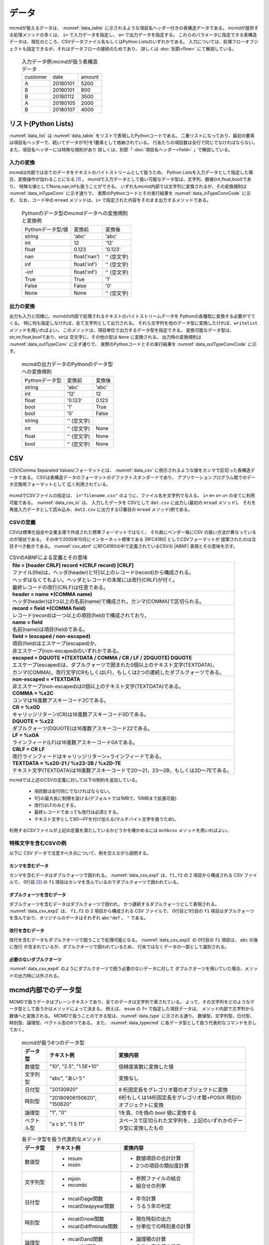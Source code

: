 
データ
=========================

mcmdが扱えるデータは、 :numref:`data_table` に示されるような項目名ヘッダー付きの表構造データである。
mcmdが提供する処理メソッドの多くは、 ``i=`` で入力データを指定し、 ``o=`` で出力データを指定する。
これらのパラメータに指定できる表構造データは、現在のところ、CSVデータファイル名もしくはPython Listsのいずれかである。
入力については、処理フローオブジェクトも指定できるが、それはデータフローの接続のためであり、
詳しくは :doc:`別節<flow>` にて解説している。

  .. csv-table:: 入力データ例:mcmdが扱う表構造データ
    :name: data_table

    customer,date,amount
    A,20180101,5200
    B,20180101,800
    B,20180112,3500
    A,20180105,2000
    B,20180107,4000

 
リスト(Python Lists)
---------------------
:numref:`data_list` は :numref:`data_table` をリストで表現したPythonコードである。
二重リストになっており、最初の要素は項目名ヘッダーで、続いてデータが1行を1要素として格納されている。
行あたりの項目数は全行で同じでなければならない。
また、項目名ヘッダーには特殊な規則があり 詳しくは、別節「 :doc:`項目名ヘッダー<field>` 」で解説している。

  .. code-block:: python
    :linenos:
    :caption: リストによる表構造データの表現
    :name: data_list

    dat=[
    ["customer","date","amount"],
    ["A","20180101",5200],
    ["B","20180101",800],
    ["B","20180112",3500],
    ["A","20180105",2000],
    ["B","20180107",4000]
    ]

入力の変換
'''''''''''''''
mcmdは内部では全てのデータをテキストのバイトストリームとして扱うため、
Python Listsを入力データとして指定した場合、変換操作が加わることになる [#f1]_ 。
mcmdで入力データとして扱い可能なデータ型は、文字列、数値(int,float,bool)であり、
特殊な値としてNone,nan,infも扱うことができる。
いずれもmcmd内部では文字列に変換されるが、その変換規則は :numref:`data_inTypeConv` に示す通りで、
実際のPythonコードとその実行結果を :numref:`data_inTypeConvCode` に示す。
なお、コード中の ``mread`` メソッドは、``i=`` で指定された内容をそのまま出力するメソッドである。

  .. csv-table:: Pythonのデータ型のmcmdデータへの変換規則と変換例
    :name: data_inTypeConv

    Pythonデータ型/値,変換前,変換後
    string,\'abc\'       ,\'abc\'
    int   ,12            ,\'12\'
    float ,0.123         ,\'0.123\'
    nan   ,float(\'nan\'),\'\' (空文字)
    inf   ,float(\'inf\'),\'\' (空文字)
    -inf  ,float(\'inf\'),\'\' (空文字)
    True  ,True          ,\'1\'
    False ,False         ,\'0\'
    None  ,None          ,\'\' (空文字)

  .. code-block:: python
    :linenos:
    :caption: Pythonデータ型の変換例
    :name: data_inTypeConvCode

    import nysol.mcmd as nm
    dat=[
    ["str","int","float","nan","inf","-inf","True","False","None"],
    ["A",10,0.123,float("nan"),float("inf"),float("-inf"),True,False,None]
    ]
    nm.mread(i=dat).run()
    #[['A', '10', '0.123', '', '', '', '1', '0', '']]

出力の変換
'''''''''''''''
出力も入力と同様に、mcmdの内部で処理されるテキストのバイトストリームデータを
Pythonの各種型に変換する必要がでてくる。
特に何も指定しなければ、全て文字列として出力される。
それら文字列を他のデータ型に変換したければ、``writelist`` メソッドを用いればよい。
このメソッドは、項目単位で出力するデータ型を指定できる。
変換可能なデータ型は、str,int,float,boolであり、strは 空文字に、その他の型は ``None`` に変換される。
出力時の変換規則は :numref:`data_outTypeConv` に示す通りで、
実際のPythonコードとその実行結果を :numref:`data_outTypeConvCode` に示す。

  .. csv-table:: mcmdの出力データのPythonのデータ型への変換規則
    :name: data_outTypeConv

    Pythonデータ型,変換前,変換後
    string,\'abc\'       ,\'abc\'
    int   ,\'12\'        ,12
    float ,\'0.123\'     ,0.123
    bool  ,\'1\'         ,True
    bool  ,\'0\'         ,False
    string,\'\' (空文字) ,""
    int   ,\'\' (空文字) ,None
    float ,\'\' (空文字) ,None
    bool  ,\'\' (空文字) ,None

  .. code-block:: python
    :linenos:
    :caption: mcmdの出力のPythonデータ型への変換例
    :name: data_outTypeConvCode

    import nysol.mcmd as nm
    dat=[
    ["str","int","float","zero","nonzero","null"],
    ["A",10,0.123,0,1,""]
    ]
    nm.mread(i=dat).run() # writelistを用いなければ、全ての項目は文字列として出力される
    #[['A', '10', '0.123', '0', '1', '']]

    # dtypeで各項目の型を指定する
    nm.mread(i=dat).writelist(dtype="str:str,int:int,float:float,zero:bool,nonzero:bool,null:int").run()
    #[['A', 10, 0.123, False, True, None]]

    # header=Trueと指定するれば、項目名ヘッダーも出力される。
    nm.mread(i=dat).writelist(dtype="str:str,int:int,float:float,zero:bool,nonzero:bool,null:int",header=True).run()
    #[['str', 'int', 'float', 'zero', 'nonzero', 'null'], ['A', 10, 0.123, False, True, None]]
    
CSV
-------------------
CSV(Comma Separated Values)フォーマットとは、 :numref:`data_csv` に例示されるような値をカンマで区切った表構造データである。
CSVは表構造データのフォーマットのデファクトスタンダードであり、
アプリケーションプログラム間でのデータ交換用フォーマットとして 広く利用されている。

  .. code-block:: python
    :caption: CSVデータ
    :name: data_csv

    itemID,itemName,class,price
    0899781,bread,food,128
    8879674,orange juice,drink,98
    3244565,cheese,food,350
    6711298,bowl,tableware,168

mcmdでCSVファイルの指定は、 ``i="filename.csv"`` のように、ファイル名を文字列で与える。
``i=`` ``m=`` ``o=`` ``u=`` の全てに利用可能である。
:numref:`data_csv_io` は、 入力したデータを
CSVとして ``dat.csv`` に出力し(最初の ``mread`` メソッド)、
それを再度入力データとして読み込み、``dat2.csv`` に出力する(2番目の ``mread`` メソッド)例である。

  .. code-block:: python
    :caption: CSVファイルの入出力例
    :name: data_csv_io

    import nysol.mcmd as nm
    dat=[
    ["itemID","itemName","class","price"],
    ["0899781","bread","food",128],
    ["8879674","orange juice","drink",98],
    ["3244565","cheese","food",350],
    ["6711298","bowl","tableware",168]
    ]
    nm.mread(i=dat,o="dat.csv").run()
    #'dat.csv'
    nm.mread(i="dat.csv",o="dat2.csv").run()
    #'dat2.csv'

  .. code-block:: sh
    :caption: :numref:`data_csv_io` の出力内容。 ``dat.csv`` と ``dat2.csv`` の内容は当然同じになる。
    :name: data_csv_io_output

    $ cat dat.csv
    itemID,itemName,class,price
    0899781,bread,food,128
    8879674,orange juice,drink,98
    3244565,cheese,food,350
    6711298,bowl,tableware,168
    $ cat dat2.csv
    itemID,itemName,class,price
    0899781,bread,food,128
    8879674,orange juice,drink,98
    3244565,cheese,food,350
    6711298,bowl,tableware,168

CSVの定義
'''''''''''''''''''
CSVは標準化協会や企業主導で作成された標準フォーマットではなく、
それ故にベンダー毎にCSV の扱い方法が異なっているのが現状である。
その中で2005年10月にインターネット標準である |RFC4180| としてCSVフォーマットが 提案されたのは注目すべき動きである。
:numref:`csv_abnf` にRFC4180の中で定義されているCSVの |ABNF| 表現とその意味を示す。

.. |ABNF| raw:: html

  <a href="https://ja.wikipedia.org/wiki/ABNF" target="_blank">ABNF</a>

.. |RFC4180| raw:: html

  <a href="https://www.rfc-editor.org/info/rfc4180" target="_blank">RFC4180</a>

.. list-table:: CSVのABNFによる定義とその意味
  :name: csv_abnf

  * - | **file = [header CRLF] record \*(CRLF record) [CRLF]**
      | ファイル(file)は，ヘッダ(header)と1行以上のレコード(record)から構成される。
      | ヘッダはなくてもよい。ヘッダとレコードの末尾には改行(CRLF)が付く。
      | 最終レコードの改行(CRLF)は任意である。
  * - | **header = name \*(COMMA name)**
      | ヘッダ(header)は1つ以上の名前(name)で構成され，カンマ(COMMA)で区切られる。
  * - | **record = field \*(COMMA field)**
      | レコード(record)は一つ以上の項目(field)で構成されており，
  * - | **name = field**
      | 名前(name)は項目(field)である。
  * - | **field = (escaped / non\-escaped)**
      | 項目(field)はエスケープ(escaped)か，
      | 非エスケープ(non-escaped)のいずれかである。
  * - | **escaped = DQUOTE \*(TEXTDATA / COMMA / CR / LF / 2DQUOTE) DQUOTE**
      | エスケープ(escaped)は，ダブルクォーツで囲まれた0個以上のテキスト文字(TEXTDATA)，
      | カンマ(COMMA)，改行文字(CRもしくはLF)，もしくは2つの連続したダブルクォーツである。
  * - | **non\-escaped = \*TEXTDATA**
      | 非エスケープ(non-escaped)は0個以上のテキスト文字(TEXTDATA)である。
  * - | **COMMA = %x2C**
      | コンマは16進数アスキーコード2Cである。
  * - | **CR = %x0D**
      | キャリッジリターン(CR)は16進数アスキーコード0Dである。
  * - | **DQUOTE = %x22**
      | ダブルクォーツ(DQUOTE)は16進数アスキーコード22である。
  * - | **LF = %x0A**
      | ラインフィード(LF)は16進数アスキーコード0Aである。
  * - | **CRLF = CR LF**
      | 改行ラインフィードはキャリッジリターン+ラインフィードである。
  * - | **TEXTDATA = %x20\-21 / %x23\-2B / %x2D\-7E**
      | テキスト文字(TEXTDATA)は16進数アスキーコードで20〜21，23〜2B，もしくは2D〜7Eである。

mcmdでは上述のCSVの定義に対して以下の制約を追加している。

 * 項目数は全行同じでなければならない。
 * 1行の最大長に制限を設ける(デフォルトでは1MBで、10MBまで拡張可能)
 * 改行はLFのみとする。
 * 最終レコードであっても改行は必須とする。
 * テキスト文字として80〜FFを付け加える(マルチバイト文字を扱うため)。 

利用するCSVファイルが上記の定義を満たしているかどうかを確かめるには
``mchkcsv`` メソッドを用いればよい。

特殊文字を含むCSVの例
''''''''''''''''''''''
以下に CSV データで注意すべき点について、例を交えながら説明する。

カンマを含むデータ
:::::::::::::::::::
カンマを含むデータはダブルクォーツで囲われる。
:numref:`data_csv_exp1` は、``f1,f2`` の 2 項目から構成される CSV ファイルで、
0行目 [#f2]_ の ``f1`` 項目はカンマを含んでいるのでダブルクォーツで囲われている。

  .. code-block:: bash
    :linenos:
    :caption: カンマを値に含むCSV
    :name: data_csv_exp1

    f1,f2
    "abc,def",2
    xyz,2

ダブルクォーツを含むデータ
:::::::::::::::::::::::::::::::::::::::::::
ダブルクォーツを含むデータはダブルクォーツで囲われ，
かつ連続するダブルクォーツとして表現される。
:numref:`data_csv_exp2` は、 ``f1,f2`` の 2 項目から構成される CSV ファイルで、
0行目と1行目の ``f1`` 項目はダブルクォーツを含んでおり、オリジナルのデータはそれぞれ ``abc"def`` 、 ``"`` である。

  .. code-block:: bash
    :linenos:
    :caption: ダブルクオーツを値に含むCSV
    :name: data_csv_exp2

    f1,f2
    "abc""def",2
    """",2

改行を含むデータ
:::::::::::::::::::::::::::::
改行を含むデータもダブルクオーツで囲うことで処理可能となる。
:numref:`data_csv_exp3` の 0行目の ``f1`` 項目は、 ``abc`` の後に改行 が含まれているが、ダブルクオーツで囲われているため、
行末ではなくデータの一部として識別される。

  .. code-block:: bash
    :linenos:
    :caption: 改行を値に含むCSV
    :name: data_csv_exp3

    f1,f2
    "abc
    def",1

必要のないダブルクオーツ
::::::::::::::::::::::::::::::::::::::::
:numref:`data_csv_exp4` のようにダブルクオーツで囲う必要のないデータに対して
ダブルクオーツを用いていた場合、メソッドの出力時には外される。

  .. code-block:: bash
    :linenos:
    :caption: 不要なダブルクオーツは外される
    :name: data_csv_exp4

    import nysol.mcmd as nm
    with open('dat.csv','w') as f:
    f.write(
    '''f1,f2
    "abc",efg
    "","efg"
    ''')

    print(nm.mcut(f="f1,f2",i="dat.csv").run())    
    # [['f1', 'f2'], ['"abc"', 'efg'], ['abc', '"efg"']]
    print(nm.mcut(f="f1,f2",i="dat.csv").run())
    # [['abc', 'efg'], ['', 'efg']]

.. _data_dataType:

mcmd内部でのデータ型
-----------------------
MCMDで扱うデータはプレーンテキストであり、全てのデータは文字列で表されている。
よって、その文字列をどのようなデータ型として扱うかはメソッドによって決まる。
例えば、 ``msum`` の ``f=`` で指定した項目データは、
メソッド内部で文字列から数値へと変換される。
MCMDで扱うことのできる型は、:numref:`data_type` に示される通り、
数値型、文字列型、日付型、時刻型、論理型、ベクトル型の6つである。
また、 :numref:`data_typecmd` に各データ型として扱う代表的なコマンドを示しておく。

  .. list-table:: mcmdが扱う6つのデータ型
    :header-rows: 1
    :name: data_type

    * - データ型
      - テキスト例
      - 変換内容
    * - 数値型
      - "10", "2.5", "1.5E+10"
      - 倍精度実数に変換した値
    * - 文字列型
      - "abc", "あいう"
      - 変換なし
    * - 日付型
      - "20130920"
      - 8 桁固定長をグレゴリオ暦のオブジェクトに変換
    * - 時刻型
      - "20180906150620", "150620"
      - 6桁もしくは14桁固定長をグレゴリオ暦+POSIX 時刻のオブジェクトに変換
    * - 論理型
      - "1", "0"
      - 1を真、0を偽の bool 値に変換する
    * - ベクトル型
      - "a c b", "1 5 11"
      - スペースで区切られた文字列を、上記のいずれかのデータ型に変換したもの

  .. list-table:: 各データ型を扱う代表的なメソッド
    :header-rows: 1
    :name: data_typecmd

    * - データ型
      - テキスト例
      - 変換内容
    * - 数値型
      - * msum
        * msim
      - * 数値項目の合計計算
        * 2つの項目の類似度計算
    * - 文字列型
      - * mjoin
        * mcombi
      - * 参照ファイルの結合
        * 組合せの列挙
    * - 日付型
      - * mcalのage関数
        * mcalのleapyear関数
      - * 年令計算
        * うるう年の判定
    * - 時刻型
      - * mcalのnow関数
        * mcalのdiffminute関数
      - * 現在時刻の出力
        * 分単位での時刻差の計算
    * - 論理型
      - * mcalのand関数
        * mcalのif関数
      - * 論理積の計算
        * 条件に寄る値の設定
    * - ベクトル型
      - * mvsort
        * mvuniq
      - * ベクトル要素の並べ替え
        * ベクトル要素の単一化

データ本体がない場合の動作
---------------------------
データ本体 (項目名行を除いたデータ) がないデータに対する動作は、
項目名ヘッダー付きのデータが入力の場合は、
処理内容に応じた項目名のみが出力され、正常に終了する。
一方で、項目名ヘッダーなしのデータが入力の場合、
データ本体がないということは空リストもしくは0バイトファイルということになり、
出力結果も0バイトファイルとなる。
入力行数，出力行数は共に0件である。

マルチバイト文字
---------------------------
mcmdが扱う漢字等のマルチバイト文字は基本的にはUTF-8を前提としている。
SHIFT JIS 等、異なるエンコーディングによるマルチバイト文字でも運用は可能であるが、
一部の機能は正しく動作しないであろう。
以下ではマルチバイト文字の扱いについてのMCMDでの処理方式について説明する。
MCMD では処理速度を重視する観点から、漢字コードはマルチバイト文字のまま扱っているために、
エンコーディングによっては、文字列検索や置換の処理で思わぬ結果がもたらされることがある。
例えば、SHIFT JIS で「陰」は 0x8941 であるが、
これは2バイトめがシングルバイト文字の「A」にあたる。
そのため「陰」に対して「A」を「B」に置換する処理を付すと「隠」(0x8942) に変換されてしまう。
UTF-8 ではこのような問題が起こらないようなコード体系を採用している。
さらにマルチバイト文字とASCII 文字が混在した文字列において文字数をカウントすることは、
たとえ UTF-8 であろうと非常に困難である。
このような問題を避ける最良の方法は、ASCII コードも含めて全ての文字を固定長に変換してしまうことである。
これがワイド文字と呼ばれるものである (mcmdでは 32bit 固定長を採用している)。
ワイド文字への変換には、マルチバイト文字のエンコーディング方式が分かっている必要がある。
変換プログラムは、環境変数 LANG に設定された値によって、
その方式を識別している。
環境変数は以下のように確認すればよいであろう。

  .. code-block:: bash
    :linenos:
    :caption: LANG環境変数の確認
    :name: data_lang

    $ echo $LANG
    ja_JP.UTF-8

mcmdの中の一部のメソッドは、データ処理に先立ち、
入力データを全てワイド文字に変換してから処理するオプション( ``W=True`` )が提供されている。
対応しているコマンド一覧を :numref:`data_wide` に示す。
これらのメソッドは検索もしくは置換の機能を有するものであり、エンコーディングが UTF-8 であれば利用する必要はない。 

  .. list-table:: ワイド文字変換の機能をもつメソッド一覧
    :header-rows: 1
    :name: data_wide

    * - メソッド名
      - 機能
      - 説明
    * - mchgstr
      - 置換
      - ``W=True`` を指定することで ``f=`` で指定した項目データは内部でワイド文字に変換される。
    * - mselstr
      - 検索
      - 部分文字列マッチング ( ``sub=True`` ) を行う場合、``W=True`` を指定することで ``f=`` で指定した項目データは内部でワイド文字に変換される。

    * - msed
      - 置換
      - ``W=True`` を指定することで ``f=`` で指定した項目データは内部でワイド文字に変換される。
    * - mtonull
      - 検索
      - 部分文字列マッチング ( ``sub=True`` ) を行う場合、``W=True`` を指定することで ``f=`` で指定した項目データは内部でワイド文字に変換される。

mcmdの入出力データの変換
--------------------------
最後に、mcmdの出力データを他のデータ型に変換する方法、及びその逆、
他のデータ型からmcmdの入力データに変換する方法を以下に整理して示しておく。

転置(transpose)
'''''''''''''''''''
mcmdで出力されるリストは、行を要素に出力される。
一方で列全体を一つのリストとして扱いたい場合も多いであろう。
そのような場合は、mcmdから出力されたリストを、以下のような方法に従って変換すればよいであろう。

  .. code-block:: python
    :caption: リストを転置する方法
    :name: data_transpose

    import numpy as np
    dat=[
    ["customer","date","amount"],
    ["A","20180101",5200],
    ["B","20180101",800],
    ["B","20180112",3500],
    ["A","20180105",2000],
    ["B","20180107",4000]
    ]

    # numpyを使った方法
    t=np.array(dat).T.tolist()
    print(t)
    #[['customer', 'A', 'B', 'B', 'A', 'B'], ['date', '20180101', '20180101', '20180112', '20180105', '20180107'], ['amount', '5200', '800', '3500', '2000', '4000']]
    # 同じことをすれば元に戻る
    tt=np.array(t).T.tolist()
    print(tt)
    #[['customer', 'date', 'amount'], ['A', '20180101', '5200'], ['B', '20180101', '800'], ['B', '20180112', '3500'], ['A', '20180105', '2000'], ['B', '20180107', '4000']]

    # mapとzipを使った方法
    t=list(map(list, zip(*dat)))
    print(t)
    #[['customer', 'A', 'B', 'B', 'A', 'B'], ['date', '20180101', '20180101', '20180112', '20180105', '20180107'], ['amount', 5200, 800, 3500, 2000, 4000]]
    # 同じことをすれば元に戻る
    tt=list(map(list, zip(*t)))
    print(tt)
    #[['customer', 'date', 'amount'], ['A', '20180101', 5200], ['B', '20180101', 800], ['B', '20180112', 3500], ['A', '20180105', 2000], ['B', '20180107', 4000]]

    # ヘッダーを省いて転置する方法
    del dat[0]
    t=list(map(list, zip(*dat)))
    print(t)
    #[['A', 'B', 'B', 'A', 'B'], ['20180101', '20180101', '20180112', '20180105', '20180107'], [5200, 800, 3500, 2000, 4000]]

辞書型(Dictionary)
'''''''''''''''''''''''''''''''''''''''
mcmdの出力結果を辞書型に変換する方法、および辞書型のデータをmcmdの入力として用いる時の変換方法は、 :numref:`data_dict` に示される通りである。

  .. code-block:: python
    :caption: 辞書型をヘッダー付きリストに変換する方法
    :name: data_dict

    # 以下のデータをmcmdの出力結果と想定する。
    dat=[
    ["customer","date","amount"],
    ["A","20180101",5200],
    ["B","20180101",800],
    ["B","20180112",3500],
    ["A","20180105",2000],
    ["B","20180107",4000]
    ]

    # mcmdの出力リストを辞書型に変換
    name=dat.pop(0)
    t=list(map(list, zip(*dat))) # 転置は上述の他の方法でもよい
    d=dict(zip(name,t))
    print(d)
    #{'customer': ['A', 'B', 'B', 'A', 'B'], 'date': ['20180101', '20180101', '20180112', '20180105', '20180107'], 'amount': [5200, 800, 3500, 2000, 4000]}

    # 辞書型のデータをmcmdの入力リストに変換
    b=list(map(list,zip(*list(a.values()))))
    b.insert(0,list(a.keys())
    print(b)
    #[['customer', 'date', 'amount'], ['A', '20180101', 5200], ['B', '20180101', 800], ['B', '20180112', 3500], ['A', '20180105', 2000], ['B', '20180107', 4000]]


行を辞書型としたリスト
'''''''''''''''''''''''''''''''''''''''
mcmdの出力結果の行を辞書型としたリストに変換する方法、および行を辞書型としたリストのデータをmcmdの入力として用いる時の変換方法は、
:numref:`data_listdict` に示される通りである。

  .. code-block:: python
    :caption: 行ごとに辞書型をヘッダー付きリストに変換する方法
    :name: data_listdict

    # 以下のデータをmcmdの出力結果と想定する。
    dat=[
    ["customer","date","amount"],
    ["A","20180101",5200],
    ["B","20180101",800],
    ["B","20180112",3500],
    ["A","20180105",2000],
    ["B","20180107",4000]
    ]
   
    name=dat.pop(0)
    a=list(map(lambda x: dict(zip(name,x)), dat))
    print(a)
    #[{'customer': 'A', 'date': '20180101', 'amount': 5200}, {'customer': 'B', 'date': '20180101', 'amount': 800}, {'customer': 'B', 'date': '20180112', 'amount': 3500}, {'customer': 'A', 'date': '20180105', 'amount': 2000}, {'customer': 'B', 'date': '20180107', 'amount': 4000}]

    b=list(map(lambda x: list(x.values()),a))
    b.insert(0,list(a[0].keys()))
    print(b)
    #[['customer', 'date', 'amount'], ['A', '20180101', 5200], ['B', '20180101', 800], ['B', '20180112', 3500], ['A', '20180105', 2000], ['B', '20180107', 4000]]

NumPy
'''''''''''''''''''
mcmdの出力結果をNumPyに変換する方法、およびNumPyのデータをmcmdの入力として用いる時の変換方法は、 :numref:`data_numpy` に示される通りである。

  .. code-block:: python
    :caption: NumPyデータの変換
    :name: data_numpy

    import numpy as np
    # 以下のデータをmcmdの出力結果と想定する。
    dat=[
    ["quantity","amount"],
    [5,5200],
    [2,800],
    [1,3500],
    [6,2000],
    [3,4000]
    ]

    # mcmdの出力リストをNumPyに変換
    name=dat.pop(0)
    t=np.array(dat).T
    print(t)
    #[[   5    2    1    6    3]
    #[5200  800 3500 2000 4000]]

    # NumPyのデータをmcmdの入力リストに変換
    tt=t.T.tolist()
    tt.insert(0,name)
    print(tt)
    #[['quantity', 'amount'], [5, 5200], [2, 800], [1, 3500], [6, 2000], [3, 4000]]
 
Pandas DataFrame
''''''''''''''''''''''
mcmdの出力結果をPandas DataFrameに変換する方法、およびPandas DataFrameのデータをmcmdの入力として用いる時の変換方法は、 :numref:`data_pandas` に示される通りである。

  .. code-block:: python
    :caption: Pandas DataFrameデータの変換
    :name: data_pandas

    import pandas as pd
    # 以下のデータをmcmdの出力結果と想定する。
    dat=[
    ["customer","date","amount"],
    ["A","20180101",5200],
    ["B","20180101",800],
    ["B","20180112",3500],
    ["A","20180105",2000],
    ["B","20180107",4000]
    ]

    # mcmdの出力リストをPandas DataFrameに変換
    name=dat.pop(0)
    df=pd.DataFrame(dat,columns=name)
    print(df)

    # Pandas DataFrameのデータをmcmdの入力リストに変換
    a=df.values.tolist()
    a.insert(0,list(df.columns))
    print(a)
    #[{'customer': 'A', 'date': '20180101', 'amount': 5200}, {'customer': 'B', 'date': '20180101', 'amount': 800}, {'customer': 'B', 'date': '20180112', 'amount': 3500}, {'customer': 'A', 'date': '20180105', 'amount': 2000}, {'customer': 'B', 'date': '20180107', 'amount': 4000}]


.. [#f1] 実際に変換を行うのは ``i=`` を指定した関数ではなく、 実行時に :doc:`自動追加<autoadd>` される ``readlist`` メソッドである。
.. [#f2] mcmdでは統一的に先頭行 (項目名行を除いた最初の行) を 0 行目と数える。

..
  readlist
  writelist
  readcsv
  writecsv
  mstdin
  mstdout
  これら6つの裏ではkgloadが動いている。

